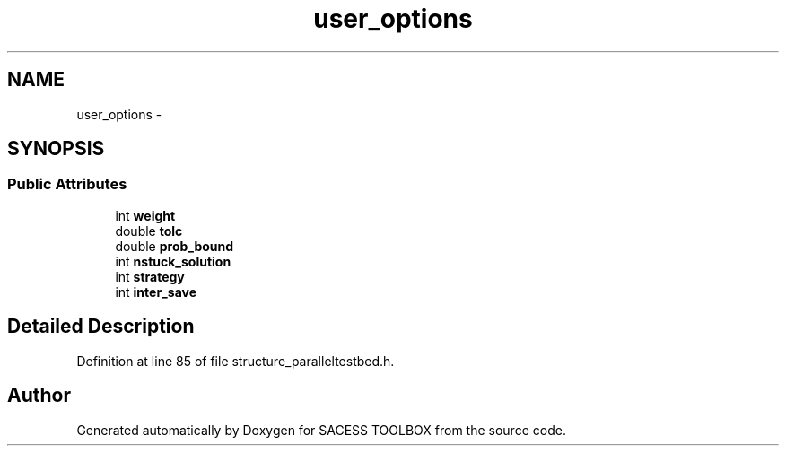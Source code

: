 .TH "user_options" 3 "Wed May 11 2016" "Version 0.1" "SACESS TOOLBOX" \" -*- nroff -*-
.ad l
.nh
.SH NAME
user_options \- 
.SH SYNOPSIS
.br
.PP
.SS "Public Attributes"

.in +1c
.ti -1c
.RI "int \fBweight\fP"
.br
.ti -1c
.RI "double \fBtolc\fP"
.br
.ti -1c
.RI "double \fBprob_bound\fP"
.br
.ti -1c
.RI "int \fBnstuck_solution\fP"
.br
.ti -1c
.RI "int \fBstrategy\fP"
.br
.ti -1c
.RI "int \fBinter_save\fP"
.br
.in -1c
.SH "Detailed Description"
.PP 
Definition at line 85 of file structure_paralleltestbed\&.h\&.

.SH "Author"
.PP 
Generated automatically by Doxygen for SACESS TOOLBOX from the source code\&.
